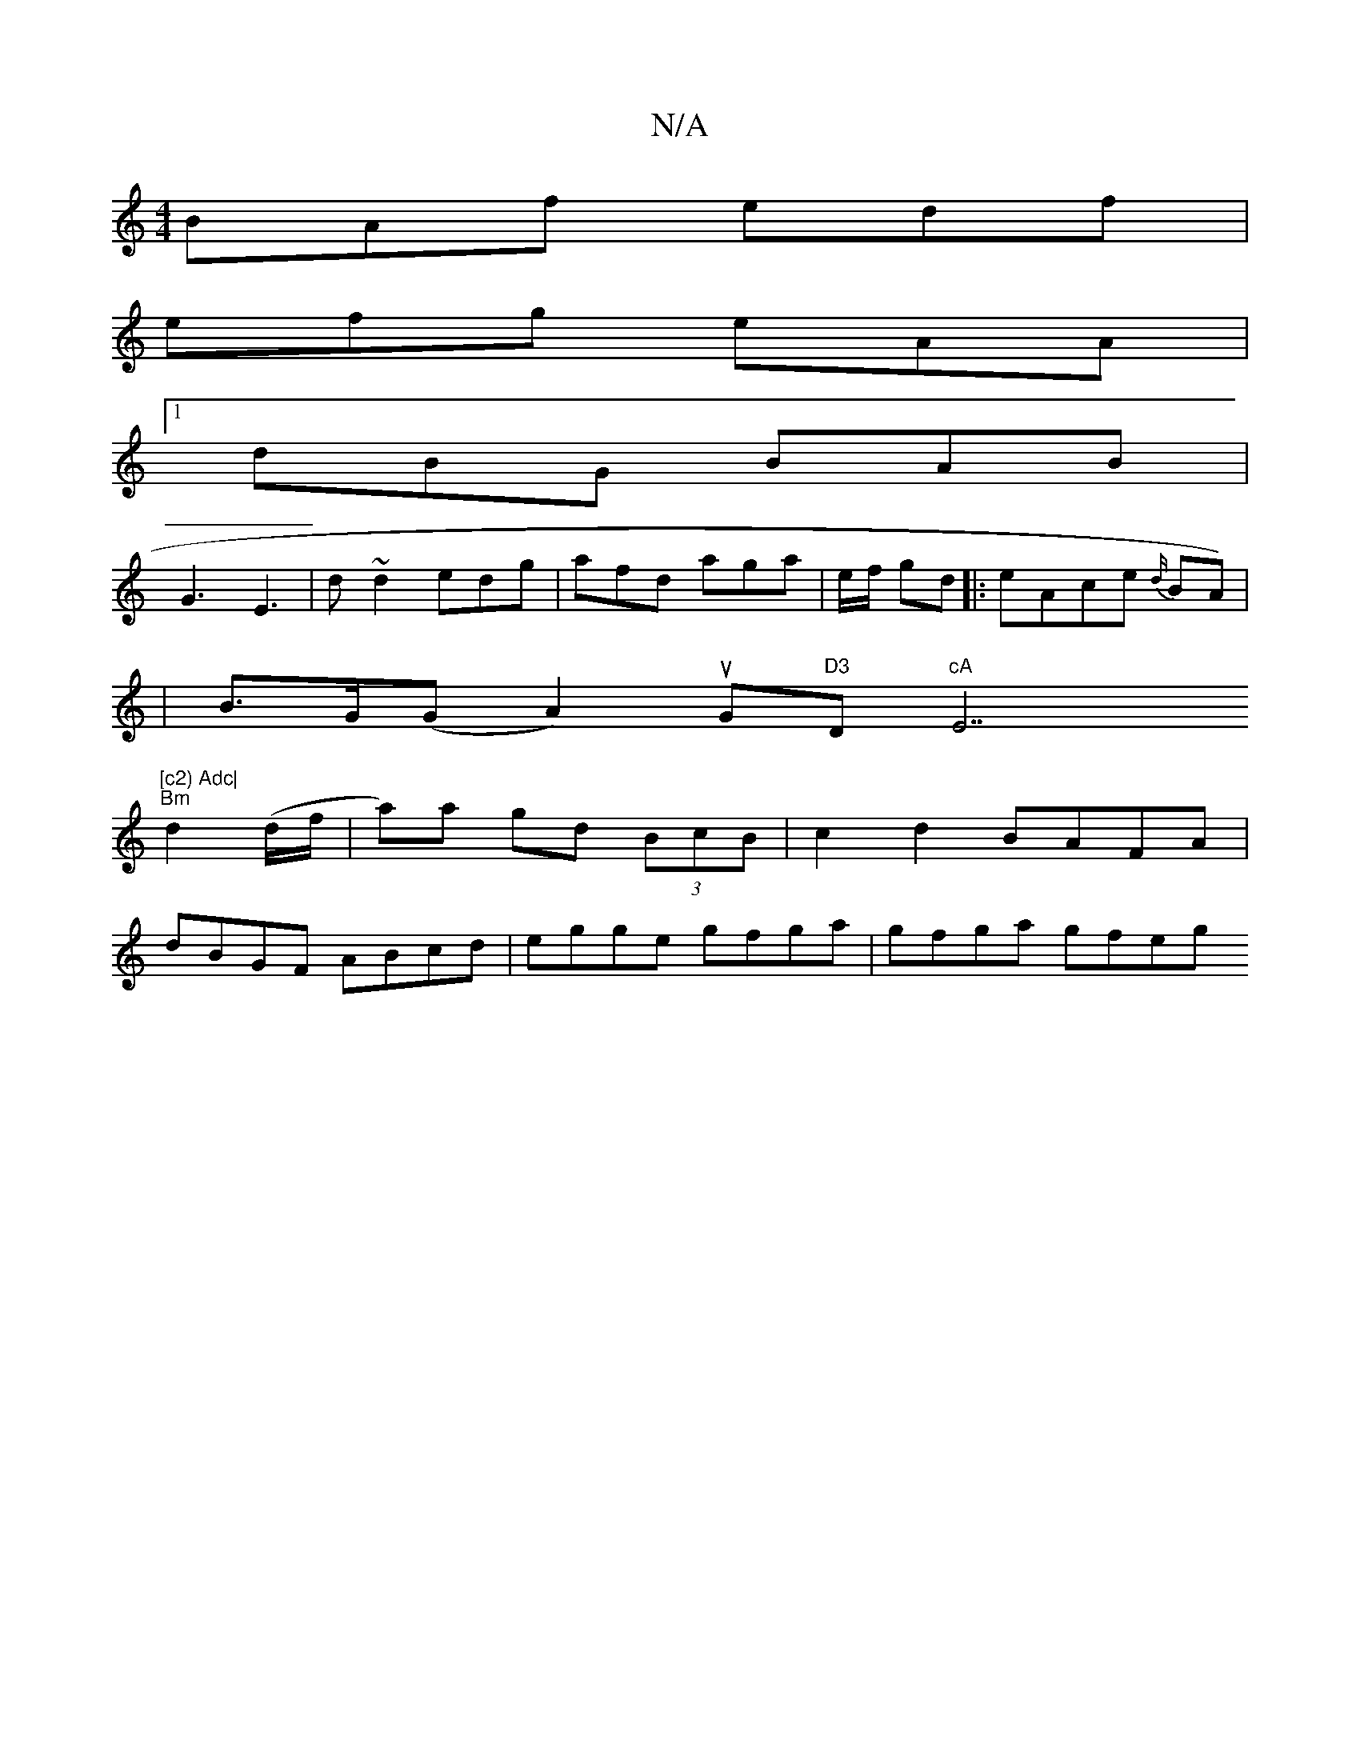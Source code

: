 X:1
T:N/A
M:4/4
R:N/A
K:Cmajor
BAf edf |
efg eAA |
[1 dBG BAB |
G3 E3 | d~d2 edg | afd aga | e/f/ gd |:eAce {d/}BA) |
|B>G(G[A2]) uG"D3 "D"cA"E7"[c2) Adc|
"Bm"d2 (d/f/ | a)a gd (3BcB | c2d2 BAFA |
dBGF ABcd | egge gfga | gfga gfeg 